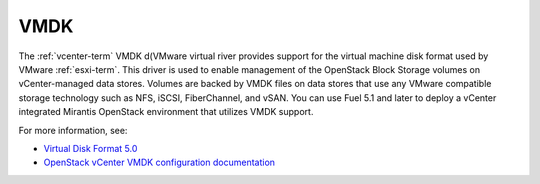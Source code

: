 
.. _vmdk-term:

VMDK
----

The :ref:`vcenter-term` VMDK d(VMware virtual river
provides support for the virtual machine disk format
used by VMware :ref:`esxi-term`.
This driver is used to enable management
of the OpenStack Block Storage volumes on vCenter-managed data stores.
Volumes are backed by VMDK files on data stores
that use any VMware compatible storage technology
such as NFS, iSCSI, FiberChannel, and vSAN.
You can use Fuel 5.1 and later
to deploy a vCenter integrated Mirantis OpenStack environment
that utilizes VMDK support.

For more information, see:

- `Virtual Disk Format 5.0 <https://www.vmware.com/support/developer/vddk/vmdk_50_technote.pdf>`_

- `OpenStack vCenter VMDK configuration documentation
  <http://docs.openstack.org/trunk/config-reference/content/vmware-vmdk-driver.html>`_


